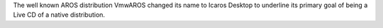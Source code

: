 The well known AROS distribution VmwAROS changed its name to Icaros Desktop to
underline its primary goal of being a Live CD of a native distribution.
